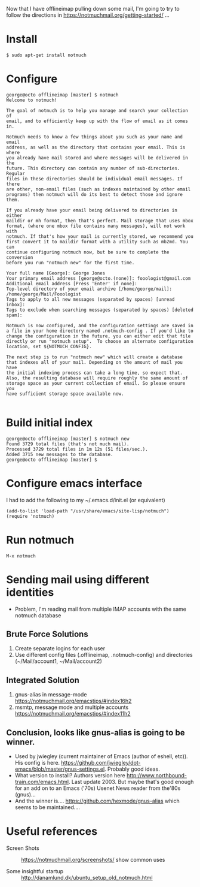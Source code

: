 Now that I have offlineimap pulling down some mail, I'm going to try
to follow the directions in https://notmuchmail.org/getting-started/ ...

* Install
#+begin_example
$ sudo apt-get install notmuch
#+end_example

* Configure
#+begin_example
george@octo offlineimap [master] $ notmuch
Welcome to notmuch!

The goal of notmuch is to help you manage and search your collection of
email, and to efficiently keep up with the flow of email as it comes in.

Notmuch needs to know a few things about you such as your name and email
address, as well as the directory that contains your email. This is where
you already have mail stored and where messages will be delivered in the
future. This directory can contain any number of sub-directories. Regular
files in these directories should be individual email messages. If there
are other, non-email files (such as indexes maintained by other email
programs) then notmuch will do its best to detect those and ignore them.

If you already have your email being delivered to directories in either
maildir or mh format, then that's perfect. Mail storage that uses mbox
format, (where one mbox file contains many messages), will not work with
notmuch. If that's how your mail is currently stored, we recommend you
first convert it to maildir format with a utility such as mb2md. You can
continue configuring notmuch now, but be sure to complete the conversion
before you run "notmuch new" for the first time.

Your full name [George]: George Jones
Your primary email address [george@octo.(none)]: fooologist@gmail.com
Additional email address [Press 'Enter' if none]: 
Top-level directory of your email archive [/home/george/mail]: /home/george/Mail/Fooologist
Tags to apply to all new messages (separated by spaces) [unread inbox]: 
Tags to exclude when searching messages (separated by spaces) [deleted spam]: 

Notmuch is now configured, and the configuration settings are saved in
a file in your home directory named .notmuch-config . If you'd like to
change the configuration in the future, you can either edit that file
directly or run "notmuch setup".  To choose an alternate configuration
location, set ${NOTMUCH_CONFIG}.

The next step is to run "notmuch new" which will create a database
that indexes all of your mail. Depending on the amount of mail you have
the initial indexing process can take a long time, so expect that.
Also, the resulting database will require roughly the same amount of
storage space as your current collection of email. So please ensure you
have sufficient storage space available now.

#+end_example

* Build initial index
  #+begin_example
george@octo offlineimap [master] $ notmuch new
Found 3729 total files (that's not much mail).
Processed 3729 total files in 1m 12s (51 files/sec.).
Added 3715 new messages to the database.
george@octo offlineimap [master] $ 
  #+end_example
* Configure emacs interface

  I had to add the following to my ~/.emacs.d/init.el (or equivalent)

  #+begin_example
  (add-to-list 'load-path "/usr/share/emacs/site-lisp/notmuch")
  (require 'notmuch)
  #+end_example
* Run notmuch
  #+begin_example
  M-x notmuch 
  #+end_example

* Sending mail using different identities
  - Problem, I'm reading mail from multiple IMAP accounts with the same notmuch database

** Brute Force Solutions
   1. Create separate logins for each user
   2. Use different config files (.offlineimap, .notmuch-config) and
      directories (~/Mail/account1, ~/Mail/account2)
** Integrated Solution
   1. gnus-alias in message-mode https://notmuchmail.org/emacstips/#index16h2
   2. msmtp, message mode and multiple accounts https://notmuchmail.org/emacstips/#index11h2
** Conclusion, looks like gnus-alias is going to be winner.
   - Used by jwiegley (current maintainer of Emacs (author of eshell, etc)). His config is
     here.
     https://github.com/jwiegley/dot-emacs/blob/master/gnus-settings.el. Probably
     good ideas.
   - What version to install?  Authors version here
     http://www.northbound-train.com/emacs.html. Last update 2003.
     But maybe that's good enough for an add on to an Emacs ('70s)
     Usenet News reader from the'80s (gnus)...
   - And the winner is.... https://github.com/hexmode/gnus-alias which
     seems to be maintained....
* Useful references
  - Screen Shots :: https://notmuchmail.org/screenshots/ show common
       uses

  - Some insightful startup :: http://danamlund.dk/ubuntu_setup_old_notmuch.html
